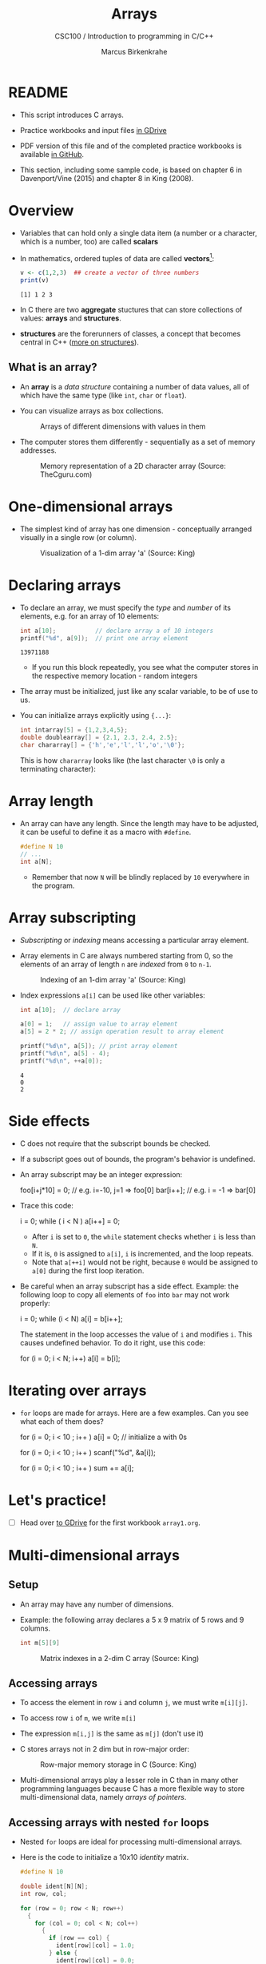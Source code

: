 #+TITLE:Arrays
#+AUTHOR:Marcus Birkenkrahe
#+SUBTITLE:CSC100 / Introduction to programming in C/C++
#+STARTUP: overview hideblocks
#+OPTIONS: ^:nil num:nil
#+PROPERTY: header-args:C :main yes :includes <stdio.h> :exports both :results output :comments both
* README

  * This script introduces C arrays.

  * Practice workbooks and input files [[https://drive.google.com/drive/folders/12FZkGSRdzfxFd1-QEMxMkw0Q-Alz4F3U?usp=sharing][in GDrive]]

  * PDF version of this file and of the completed practice workbooks
    is available [[https://github.com/birkenkrahe/cc100/tree/main/pdf][in GitHub]].

  * This section, including some sample code, is based on chapter 6 in
    Davenport/Vine (2015) and chapter 8 in King (2008).

* Overview

  * Variables that can hold only a single data item (a number or a
    character, which is a number, too) are called *scalars*

  * In mathematics, ordered tuples of data are called *vectors*[fn:1]:

    #+begin_src R :exports both :session :results output
      v <- c(1,2,3)  ## create a vector of three numbers
      print(v)
    #+end_src

    #+RESULTS:
    : [1] 1 2 3

  * In C there are two *aggregate* stuctures that can store collections
    of values: *arrays* and *structures*.

  * *structures* are the forerunners of classes, a concept that becomes
    central in C++ ([[https://www.tutorialspoint.com/cprogramming/c_structures.htm][more on structures]]).

** What is an array?

   * An *array* is a /data structure/ containing a number of data values,
     all of which have the same type (like ~int~, ~char~ or ~float~).

   * You can visualize arrays as box collections.

     #+attr_html: :width 600px
     #+caption: Arrays of different dimensions with values in them
     [[./img/arrays.png]]

   * The computer stores them differently - sequentially as a set of
     memory addresses.

     #+name: fig:storage
     #+attr_html: :width 600px
     #+caption: Memory representation of a 2D character array (Source: TheCguru.com)
     [[./img/storage.png]]

* One-dimensional arrays

  * The simplest kind of array has one dimension - conceptually
    arranged visually in a single row (or column).

    #+attr_html: :width 600px
    #+caption: Visualization of a 1-dim array 'a' (Source: King)
    [[./img/one.png]]

* Declaring arrays

  * To declare an array, we must specify the /type/ and /number/ of its
    elements, e.g. for an array of 10 elements:

    #+begin_src C
      int a[10];           // declare array a of 10 integers
      printf("%d", a[9]);  // print one array element
    #+end_src

    #+RESULTS:
    : 13971188

    - If you run this block repeatedly, you see what the computer
      stores in the respective memory location - random integers

  * The array must be initialized, just like any scalar variable, to
    be of use to us.

  * You can initialize arrays explicitly using ~{...}~:

    #+begin_src C
      int intarray[5] = {1,2,3,4,5};
      double doublearray[] = {2.1, 2.3, 2.4, 2.5};
      char chararray[] = {'h','e','l','l','o','\0'};
    #+end_src

    This is how ~chararray~ looks like (the last character ~\0~ is only a
    terminating character):

    #+attr_html: :width 600px
    [[./img/hello.png]]

* Array length

  * An array can have any length. Since the length may have to be
    adjusted, it can be useful to define it as a macro with ~#define~.

    #+begin_src C :results silent
      #define N 10
      // ...
      int a[N];
    #+end_src

    - Remember that now ~N~ will be blindly replaced by ~10~ everywhere in
      the program.

* Array subscripting

  * /Subscripting/ or /indexing/ means accessing a particular array
    element.

  * Array elements in C are always numbered starting from 0, so the
    elements of an array of length ~n~ are /indexed/ from ~0~ to ~n-1~.

    #+attr_html: :width 600px
    #+caption: Indexing of an 1-dim array 'a' (Source: King)
    [[./img/index.png]]

  * Index expressions ~a[i]~ can be used like other variables:

    #+begin_src C
      int a[10];  // declare array

      a[0] = 1;   // assign value to array element
      a[5] = 2 * 2; // assign operation result to array element

      printf("%d\n", a[5]); // print array element
      printf("%d\n", a[5] - 4);
      printf("%d\n", ++a[0]);
    #+end_src

    #+RESULTS:
    : 4
    : 0
    : 2

* Side effects

  * C does not require that the subscript bounds be checked.

  * If a subscript goes out of bounds, the program's behavior is
    undefined.

  * An array subscript may be an integer expression:
    #+begin_example C
      foo[i+j*10] = 0; // e.g. i=-10, j=1 => foo[0]
      bar[i++];        // e.g. i = -1 => bar[0]
    #+end_example

  * Trace this code:

    #+name: trace
    #+begin_example C
      i = 0;
      while ( i < N )
         a[i++] = 0;
    #+end_example

    - After ~i~ is set to ~0~, the ~while~ statement checks whether ~i~ is
      less than ~N~.
    - If it is, ~0~ is assigned to ~a[i]~, ~i~ is incremented, and the loop
      repeats.
    - Note that ~a[++i]~ would not be right, because ~0~ would be assigned
      to ~a[0]~ during the first loop iteration.

  * Be careful when an array subscript has a side effect. Example: the
    following loop to copy all elements of ~foo~ into ~bar~ may not work
    properly:

    #+name: copy1
    #+begin_example C
      i = 0;
      while (i < N)
        a[i] = b[i++];
    #+end_example

    The statement in the loop accesses the value of ~i~ and modifies
    ~i~. This causes undefined behavior. To do it right, use this code:

    #+name: copy2
    #+begin_example C
    for (i = 0; i < N; i++)
        a[i] = b[i];
    #+end_example

* Iterating over arrays

  * ~for~ loops are made for arrays. Here are a few examples. Can you
    see what each of them does?

    #+name: for_array_1
    #+begin_example C
      for (i = 0; i < 10 ; i++ )
        a[i] = 0;  // initialize a with 0s
    #+end_example

    #+name: for_array_2
    #+begin_example C
      for (i = 0; i < 10 ; i++ )
        scanf("%d", &a[i]);
    #+end_example

    #+name: for_array_3
    #+begin_example C
      for (i = 0; i < 10 ; i++ )
        sum += a[i];
    #+end_example

* Let's practice!

  * [ ] Head over [[https://drive.google.com/drive/folders/1mJ4HN7_Gq27LgXJBkcB_w3Aam3YjI5u_?usp=sharing][to GDrive]] for the first workbook ~array1.org~.

* Multi-dimensional arrays
** Setup

   * An array may have any number of dimensions.

   * Example: the following array declares a 5 x 9 matrix of 5 rows and
     9 columns.

     #+begin_src C
       int m[5][9]
     #+end_src

     #+attr_html: :width 500px
     #+name: matrix
     #+caption: Matrix indexes in a 2-dim C array (Source: King)
     [[./img/matrix.png]]

** Accessing arrays

   * To access the element in row ~i~ and column ~j~, we must write ~m[i][j]~.

   * To access row ~i~ of ~m~, we write ~m[i]~

   * The expression ~m[i,j]~ is the same as ~m[j]~ (don't use it)

   * C stores arrays not in 2 dim but in row-major order:

     #+attr_html: :width 500px
     #+name: matrix
     #+caption: Row-major memory storage in C (Source: King)
     [[./img/stored.png]]

   * Multi-dimensional arrays play a lesser role in C than in many
     other programming languages because C has a more flexible way to
     store multi-dimensional data, namely /arrays of pointers/.

** Accessing arrays with nested ~for~ loops

   * Nested ~for~ loops are ideal for processing multi-dimensional arrays.

   * Here is the code to initialize a 10x10 /identity/ matrix.

     #+begin_src C :results silent
       #define N 10

       double ident[N][N];
       int row, col;

       for (row = 0; row < N; row++)
         {
           for (col = 0; col < N; col++)
             {
               if (row == col) {
                 ident[row][col] = 1.0;
               } else {
                 ident[row][col] = 0.0;
               }
             }
         }
     #+end_src

   * To initialize an array, you can use brackets as in the 1-dim case.

     #+begin_src C
       int m[3][3] = {1,2,3,4,5,6,7,8,9};

       for (int i=0;i<3;i++) {
         for(int j=0;j<3;j++) {
           printf("%d", m[i][j]);
         }
         printf("\n");
        }
     #+end_src

     #+RESULTS:
     : 123
     : 456
     : 789

* The size of arrays

  * The ~sizeof~ operator can determine the size of arrays (in bytes).

  * If ~a~ is an array of ~10~ integers, then ~sizeof(a)~ is 40 provided
    each integer requires 4 bytes of storage[fn:2].

    #+begin_src C
      int a[10] = {0};
      printf("%d", sizeof(a));
    #+end_src

    #+RESULTS:
    : 40

  * You can use the operator also to measure the size of an array
    element: dividing the array size by the element size gives you the
    length of the array:

    #+begin_src C
      int a[10] = {0};
      printf("%d", sizeof(a)/sizeof(a[0])); // prints length of array a
    #+end_src

    #+RESULTS:
    : 10

  * You can use this last fact to write a ~for~ loop that goes over the
    whole /length/ of an array - then the array does not have to be
    modified if its length changes.

* Let's practice!

  * [X] Head over [[https://drive.google.com/drive/folders/1mJ4HN7_Gq27LgXJBkcB_w3Aam3YjI5u_?usp=sharing][to GDrive]] for the second workbook ~array2.org~.

* References

  * Davenport/Vine (2015) C Programming for the Absolute Beginner
    (3ed). Cengage Learning.
  * Kernighan/Ritchie (1978). The C Programming Language
    (1st). Prentice Hall.
  * King (2008). C Programming - A modern approach (2e). W A Norton.
  * Orgmode.org (n.d.). 16 Working with Source Code [website]. [[https://orgmode.org/manual/Working-with-Source-Code.html][URL:
    orgmode.org]]
  * Image [[fig:storage]] from: [[https://overiq.com/media/uploads/memory-representation-of-array-of-strings-1504599913892.png][TheCguru.com]]

* Footnotes

[fn:2]On a 32-bit computer, an ~int~ ranges from -32,768 to 32,767 and
only requires 2 bytes of storage.

[fn:1]The code block is an example of the statistical programming
language R, which is especially strong when it comes to vector
manipulation. ~c()~ is R's concatenation function that chains elements
together to form a vector.
